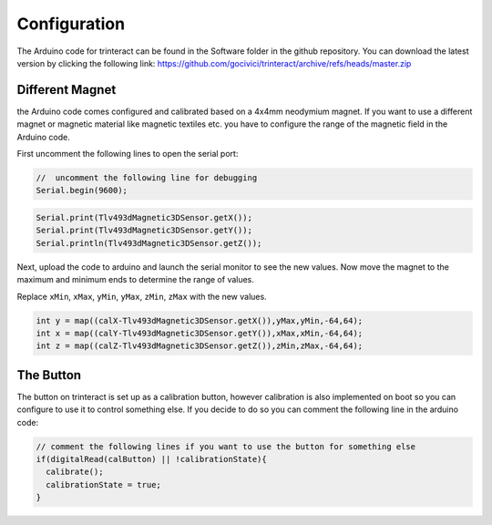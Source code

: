 Configuration
=============

The Arduino code for trinteract can be found in the Software folder in the github repository. You can download the latest version by clicking the following link: https://github.com/gocivici/trinteract/archive/refs/heads/master.zip

Different Magnet
----------------

the Arduino code comes configured and calibrated based on a 4x4mm neodymium magnet. If you want to use a different magnet or magnetic material like magnetic textiles etc. you have to
configure the range of the magnetic field in the Arduino code.

First uncomment the following lines to open the serial port:

.. code-block:: c++

  //  uncomment the following line for debugging
  Serial.begin(9600);

.. code-block:: c++

  Serial.print(Tlv493dMagnetic3DSensor.getX());
  Serial.print(Tlv493dMagnetic3DSensor.getY());
  Serial.println(Tlv493dMagnetic3DSensor.getZ());

Next, upload the code to arduino and launch the serial monitor to see the new values. Now move the magnet to the maximum and minimum ends to determine the range of values.

Replace ``xMin``, ``xMax``, ``yMin``, ``yMax``, ``zMin``, ``zMax`` with the new values.

.. code-block:: c++

  int y = map((calX-Tlv493dMagnetic3DSensor.getX()),yMax,yMin,-64,64);
  int x = map((calY-Tlv493dMagnetic3DSensor.getY()),xMax,xMin,-64,64);
  int z = map((calZ-Tlv493dMagnetic3DSensor.getZ()),zMin,zMax,-64,64);


The Button
----------

The button on trinteract is set up as a calibration button, however calibration is also implemented on boot so you can configure to use it to control something else. If you decide to do so you can 
comment the following line in the arduino code:

.. code-block:: c++

    // comment the following lines if you want to use the button for something else
    if(digitalRead(calButton) || !calibrationState){
      calibrate();
      calibrationState = true;
    }

